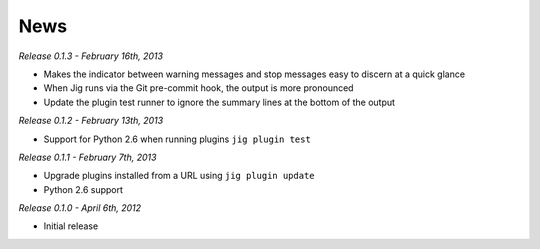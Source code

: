 News
====

*Release 0.1.3 - February 16th, 2013*

* Makes the indicator between warning messages and stop messages
  easy to discern at a quick glance
* When Jig runs via the Git pre-commit hook, the output is more pronounced
* Update the plugin test runner to ignore the summary lines at the bottom of
  the output

*Release 0.1.2 - February 13th, 2013*

* Support for Python 2.6 when running plugins ``jig plugin test``

*Release 0.1.1 - February 7th, 2013*

* Upgrade plugins installed from a URL using ``jig plugin update``
* Python 2.6 support

*Release 0.1.0 - April 6th, 2012*

* Initial release

